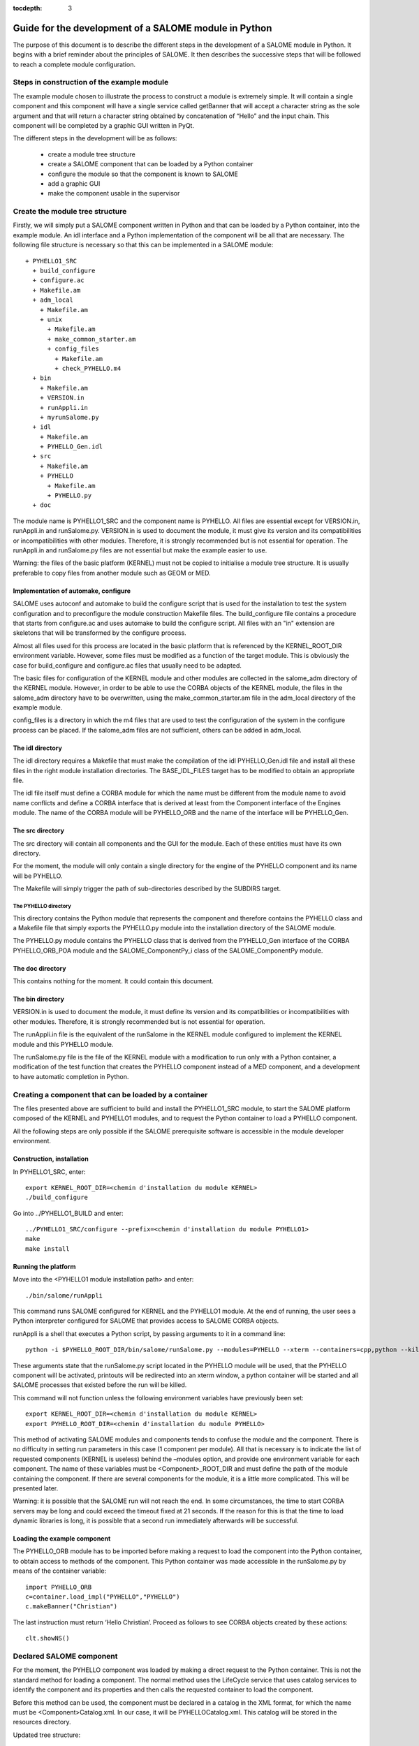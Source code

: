 
:tocdepth: 3

.. _pysalome:

================================================================
Guide for the development of a SALOME module in Python
================================================================

The purpose of this document is to describe the different steps in the development of a SALOME module 
in Python.  It begins with a brief reminder about the principles of SALOME.  It then describes the 
successive steps that will be followed to reach a complete module configuration.

Steps in construction of the example module
====================================================
The example module chosen to illustrate the process to construct a module is extremely simple.  
It will contain a single component and this component will have a single service called getBanner that 
will accept a character string as the sole argument and that will return a character string obtained by 
concatenation of “Hello” and the input chain.  This component will be completed by a graphic GUI written in PyQt.

The different steps in the development will be as follows:

 - create a module tree structure
 - create a SALOME component that can be loaded by a Python container
 - configure the module so that the component is known to SALOME
 - add a graphic GUI
 - make the component usable in  the supervisor

Create the module tree structure
=======================================
Firstly, we will simply put a SALOME component written in Python and that can be loaded by a Python 
container, into the example module.  An idl interface and a Python implementation of the component will be 
all that are necessary.  
The following file structure is necessary so that this can be implemented in a SALOME module::

  + PYHELLO1_SRC
    + build_configure
    + configure.ac
    + Makefile.am
    + adm_local
      + Makefile.am
      + unix
        + Makefile.am
        + make_common_starter.am
        + config_files
          + Makefile.am
          + check_PYHELLO.m4
    + bin
      + Makefile.am
      + VERSION.in
      + runAppli.in
      + myrunSalome.py
    + idl
      + Makefile.am
      + PYHELLO_Gen.idl
    + src
      + Makefile.am
      + PYHELLO
        + Makefile.am
        + PYHELLO.py 
    + doc

The module name is PYHELLO1_SRC and the component name is PYHELLO.  
All files are essential except for VERSION.in, runAppli.in and runSalome.py.  
VERSION.in is used to document the module, it must give its version and its compatibilities or 
incompatibilities with other modules.  Therefore, it is strongly recommended but is not essential for operation.  
The runAppli.in and runSalome.py files are not essential but make the example easier to use.

Warning:  the files of the basic platform (KERNEL) must not be copied to initialise a module tree structure.  
It is usually preferable to copy files from another module such as GEOM or MED.

Implementation of automake, configure
--------------------------------------
SALOME uses autoconf and automake to build the configure script that is used for the installation to test 
the system configuration and to preconfigure the module construction Makefile files.  
The build_configure file contains a procedure that starts from configure.ac and uses automake to build 
the configure script.  
All files with an "in" extension are skeletons that will be transformed by the configure process.

Almost all files used for this process are located in the basic platform that is referenced by the 
KERNEL_ROOT_DIR environment variable.  However, some files must be modified as a function of the target 
module.  This is obviously the case for build_configure and configure.ac files that usually need to be adapted.

The basic files for configuration of the KERNEL module and other modules are collected in the salome_adm 
directory of the KERNEL module.  However, in order to be able to use the CORBA objects of the KERNEL module, 
the files in the salome_adm directory have to be overwritten, using the make_common_starter.am file in 
the adm_local directory of the example module.

config_files is a directory in which the m4 files that are used to test the configuration of the system in the 
configure process can be placed.  If the salome_adm files are not sufficient, others can be added in adm_local.

The idl directory
--------------------------------------
The idl directory requires a Makefile that must make the compilation of the idl PYHELLO_Gen.idl file 
and install all these files in the right module installation directories.  The BASE_IDL_FILES target has 
to be modified to obtain an appropriate file.

The idl file itself must define a CORBA module for which the name must be different from the module 
name to avoid name conflicts and define a CORBA interface that is derived at least from the Component interface 
of the Engines module.  
The name of the CORBA module will be PYHELLO_ORB and the name of the interface will be PYHELLO_Gen.

The src directory
--------------------------------------
The src directory will contain all components and the GUI for the module. Each of these entities must have 
its own directory.

For the moment, the module will only contain a single directory for the engine of the PYHELLO component 
and its name will be PYHELLO.

The Makefile will simply trigger the path of sub-directories described by the SUBDIRS target.

The PYHELLO directory
'''''''''''''''''''''''
This directory contains the Python module that represents the component and therefore contains the PYHELLO class 
and a Makefile file that simply exports the PYHELLO.py module into the installation directory of the SALOME module.

The PYHELLO.py module contains the PYHELLO class that is derived from the PYHELLO_Gen interface of the CORBA 
PYHELLO_ORB_POA module and the SALOME_ComponentPy_i class of the SALOME_ComponentPy module.

The doc directory
--------------------------------------
This contains nothing for the moment. It could contain this document.

The bin directory
--------------------------------------
VERSION.in is used to document the module, it must define its version and its compatibilities 
or incompatibilities with other modules.  Therefore, it is strongly recommended but is not essential for operation.

The runAppli.in file is the equivalent of the runSalome in the KERNEL module configured to implement the KERNEL 
module and this PYHELLO module.

The runSalome.py file is the file of the KERNEL module with a modification to run only with a Python container, a 
modification of the test function that creates the PYHELLO component instead of a MED component, 
and a development to have automatic completion in Python.

Creating a component that can be loaded by a container
======================================================
The files presented above are sufficient to build and install the PYHELLO1_SRC module, to start 
the SALOME platform composed of the KERNEL and PYHELLO1 modules, and to request the Python container 
to load a PYHELLO component.

All the following steps are only possible if the SALOME prerequisite software is accessible in the module 
developer environment.

Construction, installation
---------------------------------
In PYHELLO1_SRC, enter::

     export KERNEL_ROOT_DIR=<chemin d'installation du module KERNEL>
     ./build_configure

Go into ../PYHELLO1_BUILD and enter::

     ../PYHELLO1_SRC/configure --prefix=<chemin d'installation du module PYHELLO1>
     make
     make install

Running the platform
-------------------------------
Move into the <PYHELLO1 module installation path> and enter::

    ./bin/salome/runAppli

This command runs SALOME configured for KERNEL and the PYHELLO1 module.  At the end of running, 
the user sees a Python interpreter configured for SALOME that provides access to SALOME CORBA objects.

runAppli is a shell that executes a Python script, by passing arguments to it in a command line::

    python -i $PYHELLO_ROOT_DIR/bin/salome/runSalome.py --modules=PYHELLO --xterm --containers=cpp,python --killall

These arguments state that the runSalome.py script located in the PYHELLO module will be used, that the PYHELLO 
component will be activated, printouts will be redirected into an xterm window, a python container will be 
started and all SALOME processes that existed before the run will be killed.

This command will not function unless the following environment variables have previously been set::

   export KERNEL_ROOT_DIR=<chemin d'installation du module KERNEL>
   export PYHELLO_ROOT_DIR=<chemin d'installation du module PYHELLO>

This method of activating SALOME modules and components tends to confuse the module and the component.  
There is no difficulty in setting run parameters in this case (1 component per module).  All that is necessary 
is to indicate the list of requested components (KERNEL is useless) behind the –modules option, and provide 
one environment variable for each component.  The name of these variables must be <Component>_ROOT_DIR and 
must define the path of the module containing the component. If there are several components for the 
module, it is a little more complicated.  This will be presented later. 

Warning:  it is possible that the SALOME run will not reach the end.  In some circumstances, the time to 
start CORBA servers may be long and could exceed the timeout fixed at 21 seconds.  If the reason for 
this is that the time to load dynamic libraries is long, it is possible that a second run immediately 
afterwards will be successful.
 
Loading the example component
------------------------------------
The PYHELLO_ORB module has to be imported before making a request to load the component into the Python 
container, to obtain access to methods of the component.  This Python container was made accessible 
in the runSalome.py by means of the container variable::

    import PYHELLO_ORB
    c=container.load_impl("PYHELLO","PYHELLO")
    c.makeBanner("Christian")

The last instruction must return ‘Hello Christian’.  Proceed as follows to see CORBA objects created by these actions::

    clt.showNS()

Declared SALOME component
==============================
For the moment, the PYHELLO component was loaded by making a direct request to the Python container.  This is 
not the standard method for loading a component.  The normal method uses the LifeCycle service that uses 
catalog services to identify the component and its properties and then calls the requested container to load the component.

Before this method can be used, the component must be declared in a catalog in the XML format, for which 
the name must be <Component>Catalog.xml.  In our case, it will be PYHELLOCatalog.xml.  This catalog will be stored in 
the resources directory.  

Updated tree structure::

  + PYHELLO1_SRC
    + build_configure
    + configure.ac
    + Makefile.am
    + adm_local
    + bin
    + idl
    + src
    + doc
    + resources
      + PYHELLOCatalog.xml

The remainder of the files are identical, apart from adding the resources directory and the PYHELLOCatalog.xml file.  
However, the header Makefile.am has to be modified so that the catalog is actually installed in the installation 
directory.  It simply needs to be specified in the RESOURCES_FILES target.

Construction, installation
---------------------------------
There is no need to do another configure to take account of this modification.  
All that is necessary is to enter PYHELLOW1_BUILD and then::

    ./config.status
    make 
    make install

Starting the platform
-------------------------------
The platform is started in the same way as before.  Go into PYHELLO1_INSTALL and do::

    ./bin/salome/runAppli

Loading the example component
------------------------------------
The method of loading the component is not very different from that described above.  The services of the 
LifeCycle module are used in this case instead of calling the container directly.  
The call sequence is contained in the runSalome.Py test function. ::

    c=test(clt)
    c.makeBanner("Christian")

The test function creates the LifeCycle.  It then asks for the PYHELLO component to be loaded in the FactoryServerPy container::

  def test(clt):
       """
        Test function that creates an instance of PYHELLO component
        usage : pyhello=test(clt)
       """
       import LifeCycleCORBA
       lcc = LifeCycleCORBA.LifeCycleCORBA(clt.orb)
       import PYHELLO_ORB
       pyhello = lcc.FindOrLoadComponent("FactoryServerPy", "PYHELLO")
       return pyhello

Loading from the application interface (IAPP)
----------------------------------------------------------
Before a component can be loaded dynamically using the IAPP components bar, the icon representing the 
component will have to be declared in the catalog.  
It is declared by simply adding a line for the icon to the component catalog::

  <component-icon>PYHELLO.png</component-icon>

and putting the corresponding file in the module resources directory.

If we want to test if the components bar is correctly configured, start SALOME as before and then start 
from the Python interpreter and run IAPP by entering::

  startGUI()

and load the component by clicking on the PYHELLO icon after opening a study.  The IAPP must signal that the component 
GUI has not been correctly configured but the component will be created anyway after a waiting time.  
This can be observed by typing::

  clt.showNS()

Adding a graphic GUI
===========================
The next step to complete the module consists of adding a graphic interface to the PYHELLO component, that will 
be written in Python using the Qt widgets library.  This graphic interface must be integrated into the SALOME 
application interface (IAPP), and therefore must respect some constraints that we will see.

Firstly note the contour of the GUI of a component.  The behaviour of the GUI is given by a Python module 
that has a standard name <Component>GUI.py.  It must propose conventional entry points that the IAPP will use to 
activate this GUI or to inform it of specific events.  GUI commands are activated through a menu bar and a 
button bar that are integrated into the menu bar and into the IAPP button bar.
 
Python module implanting the behaviour of the GUI
-----------------------------------------------------
The behaviour of the PYHELLO component GUI is implanted in the Python PYHELLOGUI.py module in the 
PYHELLOGUI sub-directory.  The Makefile.in located in the src directory must be updated to browse 
the PYHELLOGUI subdirectory.  A Makefile.in must be added into the PYHELLOGUI subdirectory.  
Important targets are PO_FILES and EXPORT_PYSCRIPTS.

The EXPORT_PYSCRIPTS target must be updated with the name of the Python modules to be made visible in Salome, in other 
words mainly so that they are importable (Python import command).

The PO_FILES target must be updated with the names of files that are used for multi-linguism.  For the 
moment, the PYHELLO_msg_en.po file (translation for the English language) is empty because multi-linguism 
is not implemented in this example.

Menu bar and button bar
----------------------------------
The menu bar and button bar for the PYHELLO component are described in a file in the XML format so that 
they can be dynamically loaded in the IAPP.  This file is located in the resources directory of the module 
and has the standard name <Component>_en.xml for the English language.  A file name <Component>_fr.xml is 
also necessary for the French language.  For the PYHELLO component, the PYHELLO_en.xml file contains a 
menu with one item and one button.  The button icon is provided by the ExecPYHELLO.png file located in the 
resources directory for the module.

